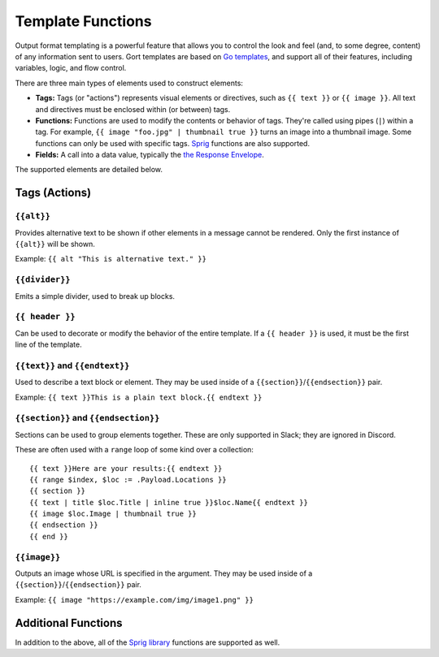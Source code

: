 Template Functions
==================

Output format templating is a powerful feature that allows you to
control the look and feel (and, to some degree, content) of any
information sent to users. Gort templates are based on `Go
templates <https://pkg.go.dev/text/template>`__, and support all of
their features, including variables, logic, and flow control.

There are three main types of elements used to construct elements:

-  **Tags:** Tags (or "actions") represents visual elements or
   directives, such as ``{{ text }}`` or
   ``{{ image }}``. All text and directives must be
   enclosed within (or between) tags.

-  **Functions:** Functions are used to modify the contents or behavior
   of tags. They're called using pipes (``|``) within a tag. For
   example,
   ``{{ image "foo.jpg" | thumbnail true }}`` turns
   an image into a thumbnail image. Some functions can only be used with
   specific tags. `Sprig <https://masterminds.github.io/sprig/>`__
   functions are also supported.

-  **Fields:** A call into a data value, typically the `the Response
   Envelope <templates-response-envelope.md>`__.

The supported elements are detailed below.

Tags (Actions)
--------------

``{{alt}}``
~~~~~~~~~~~~~~~~~~~~~~~~~~~~~~~~

Provides alternative text to be shown if other elements in a message
cannot be rendered. Only the first instance of
``{{alt}}`` will be shown.

Example: ``{{ alt "This is alternative text." }}``

``{{divider}}``
~~~~~~~~~~~~~~~~~~~~~~~~~~~~~~~~~~~~

Emits a simple divider, used to break up blocks.

``{{ header }}``
~~~~~~~~~~~~~~~~~~~~~~~~~~~~~~~~~~~~~

Can be used to decorate or modify the behavior of the entire template.
If a ``{{ header }}`` is used, it must be the first
line of the template.

+-------------+---------------------------------------------------------------------------------------------------------+-----------------------------------------------------------+
| Function    | Description                                                                                             | Example                                                   |
+=============+=========================================================================================================+===========================================================+
| ``color``   | Adds a colored sidebar to the output block. Must be a hexadecimal string with the format ``#RRGGBB``.   | ``{{ header | color "#FF0000" }}``   |
+-------------+---------------------------------------------------------------------------------------------------------+-----------------------------------------------------------+
| ``title``   | Adds a title to the output block.                                                                       | ``{{ header | title "Error?" }}``    |
+-------------+---------------------------------------------------------------------------------------------------------+-----------------------------------------------------------+

``{{text}}`` and ``{{endtext}}``
~~~~~~~~~~~~~~~~~~~~~~~~~~~~~~~~~~~~~~~~~~~~~~~~~~~~~~~~~~~~~~~~~~~~~~~~~~

Used to describe a text block or element. They may be used inside of a
``{{section}}``/``{{endsection}}``
pair.

Example:
``{{ text }}This is a plain text block.{{ endtext }}``

+-----------------+------------------------------------------------------------------------------------------+-----------------------------------------------------------------------------------------------+
| Function        | Description                                                                              | Example                                                                                       |
+=================+==========================================================================================+===============================================================================================+
| ``inline``      | Makes the text "inline" (in the Discord sense). If true, a ``title`` is also expected.   | ``{{ text | inline true | title "Favorite Food" }}Pizza{{ endtext }}``   |
+-----------------+------------------------------------------------------------------------------------------+-----------------------------------------------------------------------------------------------+
| ``monospace``   | All text in the block is monospaced.                                                     | ``{{ text | monospace true }}THIS IS CODE.{{ endtext }}``                |
+-----------------+------------------------------------------------------------------------------------------+-----------------------------------------------------------------------------------------------+
| ``title``       | Adds a title to the text block.                                                          | ``{{ text | title "Favorite Food" }}Pizza{{ endtext }}``                 |
+-----------------+------------------------------------------------------------------------------------------+-----------------------------------------------------------------------------------------------+

``{{section}}`` and ``{{endsection}}``
~~~~~~~~~~~~~~~~~~~~~~~~~~~~~~~~~~~~~~~~~~~~~~~~~~~~~~~~~~~~~~~~~~~~~~~~~~~~~~~~

Sections can be used to group elements together. These are only
supported in Slack; they are ignored in Discord.

These are often used with a ``range`` loop of some kind over a
collection:

::

    {{ text }}Here are your results:{{ endtext }}
    {{ range $index, $loc := .Payload.Locations }}
    {{ section }}
    {{ text | title $loc.Title | inline true }}$loc.Name{{ endtext }}
    {{ image $loc.Image | thumbnail true }}
    {{ endsection }}
    {{ end }}

``{{image}}``
~~~~~~~~~~~~~~~~~~~~~~~~~~~~~~~~~~

Outputs an image whose URL is specified in the argument. They may be
used inside of a
``{{section}}``/``{{endsection}}``
pair.

Example:
``{{ image "https://example.com/img/image1.png" }}``

+-----------------+-------------------------------------------------------------------------------------+------------------------------------------------------------------------+
| Function        | Description                                                                         | Example                                                                |
+=================+=====================================================================================+========================================================================+
| ``thumbnail``   | Causes the image to be presented as a thumbnail (usually for a block or section).   | ``{{ image .Payload.Image | thumbnail true }}``   |
+-----------------+-------------------------------------------------------------------------------------+------------------------------------------------------------------------+

Additional Functions
--------------------

In addition to the above, all of the `Sprig
library <https://masterminds.github.io/sprig/>`__ functions are
supported as well.
